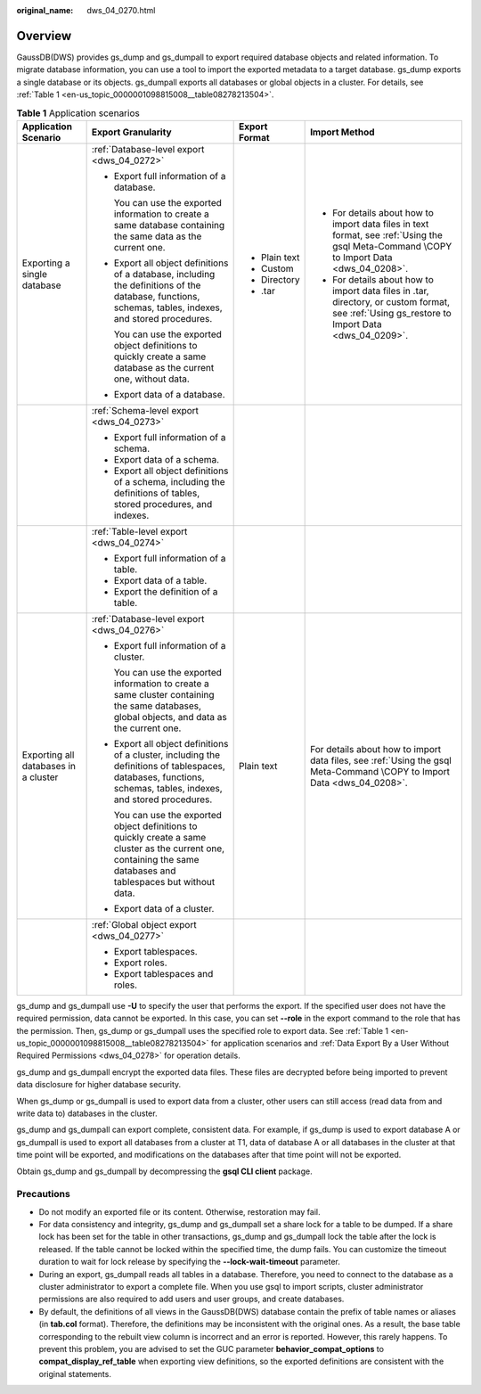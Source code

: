 :original_name: dws_04_0270.html

.. _dws_04_0270:

Overview
========

GaussDB(DWS) provides gs_dump and gs_dumpall to export required database objects and related information. To migrate database information, you can use a tool to import the exported metadata to a target database. gs_dump exports a single database or its objects. gs_dumpall exports all databases or global objects in a cluster. For details, see :ref:`Table 1 <en-us_topic_0000001098815008__table08278213504>`.

.. _en-us_topic_0000001098815008__table08278213504:

.. table:: **Table 1** Application scenarios

   +--------------------------------------+---------------------------------------------------------------------------------------------------------------------------------------------------------------------+-----------------+-----------------------------------------------------------------------------------------------------------------------------------------------+
   | Application Scenario                 | Export Granularity                                                                                                                                                  | Export Format   | Import Method                                                                                                                                 |
   +======================================+=====================================================================================================================================================================+=================+===============================================================================================================================================+
   | Exporting a single database          | :ref:`Database-level export <dws_04_0272>`                                                                                                                          | -  Plain text   | -  For details about how to import data files in text format, see :ref:`Using the gsql Meta-Command \COPY to Import Data <dws_04_0208>`.      |
   |                                      |                                                                                                                                                                     | -  Custom       | -  For details about how to import data files in .tar, directory, or custom format, see :ref:`Using gs_restore to Import Data <dws_04_0209>`. |
   |                                      | -  Export full information of a database.                                                                                                                           | -  Directory    |                                                                                                                                               |
   |                                      |                                                                                                                                                                     | -  .tar         |                                                                                                                                               |
   |                                      |    You can use the exported information to create a same database containing the same data as the current one.                                                      |                 |                                                                                                                                               |
   |                                      |                                                                                                                                                                     |                 |                                                                                                                                               |
   |                                      | -  Export all object definitions of a database, including the definitions of the database, functions, schemas, tables, indexes, and stored procedures.              |                 |                                                                                                                                               |
   |                                      |                                                                                                                                                                     |                 |                                                                                                                                               |
   |                                      |    You can use the exported object definitions to quickly create a same database as the current one, without data.                                                  |                 |                                                                                                                                               |
   |                                      |                                                                                                                                                                     |                 |                                                                                                                                               |
   |                                      | -  Export data of a database.                                                                                                                                       |                 |                                                                                                                                               |
   +--------------------------------------+---------------------------------------------------------------------------------------------------------------------------------------------------------------------+-----------------+-----------------------------------------------------------------------------------------------------------------------------------------------+
   |                                      | :ref:`Schema-level export <dws_04_0273>`                                                                                                                            |                 |                                                                                                                                               |
   |                                      |                                                                                                                                                                     |                 |                                                                                                                                               |
   |                                      | -  Export full information of a schema.                                                                                                                             |                 |                                                                                                                                               |
   |                                      | -  Export data of a schema.                                                                                                                                         |                 |                                                                                                                                               |
   |                                      | -  Export all object definitions of a schema, including the definitions of tables, stored procedures, and indexes.                                                  |                 |                                                                                                                                               |
   +--------------------------------------+---------------------------------------------------------------------------------------------------------------------------------------------------------------------+-----------------+-----------------------------------------------------------------------------------------------------------------------------------------------+
   |                                      | :ref:`Table-level export <dws_04_0274>`                                                                                                                             |                 |                                                                                                                                               |
   |                                      |                                                                                                                                                                     |                 |                                                                                                                                               |
   |                                      | -  Export full information of a table.                                                                                                                              |                 |                                                                                                                                               |
   |                                      | -  Export data of a table.                                                                                                                                          |                 |                                                                                                                                               |
   |                                      | -  Export the definition of a table.                                                                                                                                |                 |                                                                                                                                               |
   +--------------------------------------+---------------------------------------------------------------------------------------------------------------------------------------------------------------------+-----------------+-----------------------------------------------------------------------------------------------------------------------------------------------+
   | Exporting all databases in a cluster | :ref:`Database-level export <dws_04_0276>`                                                                                                                          | Plain text      | For details about how to import data files, see :ref:`Using the gsql Meta-Command \COPY to Import Data <dws_04_0208>`.                        |
   |                                      |                                                                                                                                                                     |                 |                                                                                                                                               |
   |                                      | -  Export full information of a cluster.                                                                                                                            |                 |                                                                                                                                               |
   |                                      |                                                                                                                                                                     |                 |                                                                                                                                               |
   |                                      |    You can use the exported information to create a same cluster containing the same databases, global objects, and data as the current one.                        |                 |                                                                                                                                               |
   |                                      |                                                                                                                                                                     |                 |                                                                                                                                               |
   |                                      | -  Export all object definitions of a cluster, including the definitions of tablespaces, databases, functions, schemas, tables, indexes, and stored procedures.     |                 |                                                                                                                                               |
   |                                      |                                                                                                                                                                     |                 |                                                                                                                                               |
   |                                      |    You can use the exported object definitions to quickly create a same cluster as the current one, containing the same databases and tablespaces but without data. |                 |                                                                                                                                               |
   |                                      |                                                                                                                                                                     |                 |                                                                                                                                               |
   |                                      | -  Export data of a cluster.                                                                                                                                        |                 |                                                                                                                                               |
   +--------------------------------------+---------------------------------------------------------------------------------------------------------------------------------------------------------------------+-----------------+-----------------------------------------------------------------------------------------------------------------------------------------------+
   |                                      | :ref:`Global object export <dws_04_0277>`                                                                                                                           |                 |                                                                                                                                               |
   |                                      |                                                                                                                                                                     |                 |                                                                                                                                               |
   |                                      | -  Export tablespaces.                                                                                                                                              |                 |                                                                                                                                               |
   |                                      | -  Export roles.                                                                                                                                                    |                 |                                                                                                                                               |
   |                                      | -  Export tablespaces and roles.                                                                                                                                    |                 |                                                                                                                                               |
   +--------------------------------------+---------------------------------------------------------------------------------------------------------------------------------------------------------------------+-----------------+-----------------------------------------------------------------------------------------------------------------------------------------------+

gs_dump and gs_dumpall use **-U** to specify the user that performs the export. If the specified user does not have the required permission, data cannot be exported. In this case, you can set **--role** in the export command to the role that has the permission. Then, gs_dump or gs_dumpall uses the specified role to export data. See :ref:`Table 1 <en-us_topic_0000001098815008__table08278213504>` for application scenarios and :ref:`Data Export By a User Without Required Permissions <dws_04_0278>` for operation details.

gs_dump and gs_dumpall encrypt the exported data files. These files are decrypted before being imported to prevent data disclosure for higher database security.

When gs_dump or gs_dumpall is used to export data from a cluster, other users can still access (read data from and write data to) databases in the cluster.

gs_dump and gs_dumpall can export complete, consistent data. For example, if gs_dump is used to export database A or gs_dumpall is used to export all databases from a cluster at T1, data of database A or all databases in the cluster at that time point will be exported, and modifications on the databases after that time point will not be exported.

Obtain gs_dump and gs_dumpall by decompressing the **gsql CLI client** package.

Precautions
-----------

-  Do not modify an exported file or its content. Otherwise, restoration may fail.
-  For data consistency and integrity, gs_dump and gs_dumpall set a share lock for a table to be dumped. If a share lock has been set for the table in other transactions, gs_dump and gs_dumpall lock the table after the lock is released. If the table cannot be locked within the specified time, the dump fails. You can customize the timeout duration to wait for lock release by specifying the **--lock-wait-timeout** parameter.
-  During an export, gs_dumpall reads all tables in a database. Therefore, you need to connect to the database as a cluster administrator to export a complete file. When you use gsql to import scripts, cluster administrator permissions are also required to add users and user groups, and create databases.
-  By default, the definitions of all views in the GaussDB(DWS) database contain the prefix of table names or aliases (in **tab.col** format). Therefore, the definitions may be inconsistent with the original ones. As a result, the base table corresponding to the rebuilt view column is incorrect and an error is reported. However, this rarely happens. To prevent this problem, you are advised to set the GUC parameter **behavior_compat_options** to **compat_display_ref_table** when exporting view definitions, so the exported definitions are consistent with the original statements.
